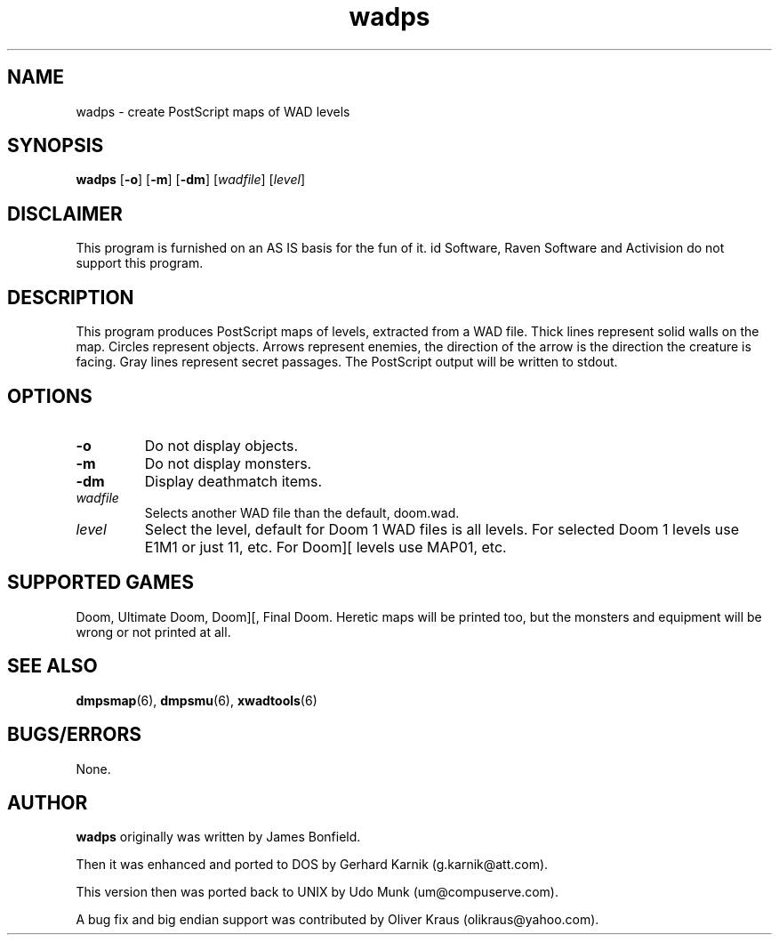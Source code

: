 .TH wadps 6 "23 June 2000"

.SH NAME
wadps \- create PostScript maps of WAD levels

.SH SYNOPSIS
.BR wadps " [" \-o "] [" \-m ]
.RB [ \-dm "] [" \fIwadfile\fR ]
.RB [ \fIlevel\fR ]

.SH DISCLAIMER
This program is furnished on an AS IS basis for the fun of it.
id Software, Raven Software and Activision do not support this program.

.SH DESCRIPTION
This program produces PostScript maps of
levels, extracted from a WAD file. Thick lines represent solid walls on
the map. Circles represent objects. Arrows represent enemies, the
direction of the arrow is the direction the creature is facing.
Gray lines represent secret passages. The PostScript output will be
written to stdout.

.SH OPTIONS
.TP
.B \-o
Do not display objects.
.TP
.B \-m
Do not display monsters.
.TP
.B \-dm
Display deathmatch items.
.TP
.I wadfile
Selects another WAD file than the default, doom.wad.
.TP
.I level
Select the level, default for Doom 1 WAD files is all levels. For
selected Doom 1 levels use E1M1 or just 11, etc. For Doom][ levels
use MAP01, etc.

.SH SUPPORTED GAMES
Doom, Ultimate Doom, Doom][, Final Doom. Heretic maps will be printed
too, but the monsters and equipment will be wrong or not printed at all.

.SH SEE ALSO
.BR dmpsmap "(6), "
.BR dmpsmu "(6), "
.BR xwadtools (6)

.SH BUGS/ERRORS
None.

.SH AUTHOR
.B wadps
originally was written by James Bonfield.
.LP
Then it was enhanced and ported to DOS by Gerhard Karnik (g.karnik@att.com).
.LP
This version then was ported back to UNIX by
Udo Munk (um@compuserve.com).
.LP
A bug fix and big endian support was contributed by
Oliver Kraus (olikraus@yahoo.com).
